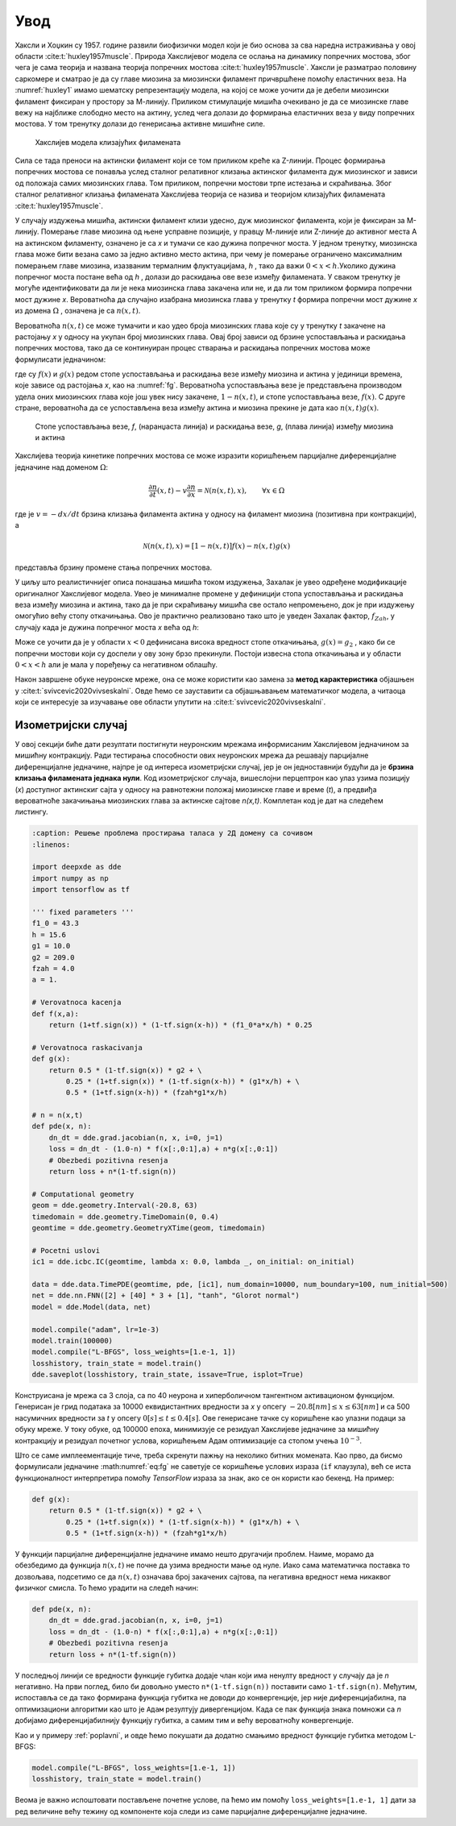 Увод
=======

Хаксли и Хоџкин су 1957. године развили биофизички модел који је био основа за сва наредна истраживања у овој области :cite:t:`huxley1957muscle`. Природа Хакслијевог модела се ослања на динамику попречних мостова, због чега је сама теорија и названа теорија попречних мостова :cite:t:`huxley1957muscle`. Хаксли је разматрао половину саркомере и сматрао је да су главе миозина за миозински филамент причвршћене помоћу еластичних веза. На :numref:`huxley1` имамо шематску репрезентацију модела, на којој се може уочити да је дебели миозински филамент фиксиран у простору за М-линију. Приликом стимулације мишића очекивано је да се миозинске главе вежу на најближе слободно место на актину, услед чега долази до формирања еластичних веза у виду попречних мостова. У том тренутку долази до генерисања активне мишићне силе.

.. _huxley1:

.. figure:: huxley1.png
    :width: 80%

    Хакслијев модела клизајућих филамената

Сила се тада преноси на актински филамент који се том приликом креће ка Z-линији. Процес формирања попречних мостова се понавља услед сталног релативног клизања
актинског филамента дуж миозинског и зависи од положаја самих миозинских глава. Том приликом, попречни мостови трпе истезања и скраћивања. Због сталног релативног
клизања филамената Хакслијева теорија се назива и теоријом клизајућих филамената :cite:t:`huxley1957muscle`. 

У случају издужења мишића, актински филамент клизи удесно, дуж миозинског филамента, који је фиксиран за М-линију. Померање главе миозина од њене усправне позиције, у правцу М-линије или Z-линије до активног места А на актинском филаменту, означено је са *x* и тумачи се као дужина попречног моста. У једном тренутку, миозинска глава може бити везана само за једно активно место актина, при чему je померање ограничено максималним померањем главе миозина, изазваним термалним флуктуацијама, *h* , тако да важи :math:`0<x<h`.Уколико дужина попречног моста постане већа од *h* , долази до раскидања ове везе између филамената. У сваком тренутку је могуће идентификовати да ли је нека миозинска глава закачена или не, и да ли том приликом формира попречни мост дужине *x*. Вероватноћа да случајно изабрана миозинска глава у тренутку *t* формира попречни мост дужине *x* из домена :math:`\Omega` , означена је са :math:`n(x,t)`. 

Вероватноћа :math:`n(x,t)` се може тумачити и као удео броја миозинских глава које су у тренутку *t* закачене на растојању *x* у односу на укупан број миозинских глава. Овај број зависи од брзине успостављања и раскидања попречних мостова, тако да се континуиран процес стварања и раскидања попречних мостова може формулисати једначином:

.. math:: 
    :label: eq:huxley1

    \frac{dn(x,t)}{dt} = \left[  1-n(x,t) \right] f(x) - n(x,t) g(x)

где су :math:`f(x)` и :math:`g(x)` редом стопе успостављања и раскидања везе између миозина и актина у јединици времена, које зависе од растојања *x*, као на :numref:`fg`. Вероватноћа успостављања везе је представљена производом удела оних миозинских глава које још увек нису закачене, :math:`1-n(x,t)`, и стопе успостављања везе, :math:`f(x)`. С друге стране, вероватноћа да се успостављена веза између актина и миозина прекине је дата као :math:`n(x,t) g(x)`. 

.. _fg:

.. figure:: fg.png
    :width: 60%

    Стопе успостављања везе, *f*, (наранџаста линија) и раскидања везе, *g*, (плава линија) између миозина и актина

Хакслијева теорија кинетике попречних мостова се може изразити коришћењем парцијалне диференцијалне једначине над доменом :math:`\Omega`:

.. math:: 
    \frac{\partial n}{\partial t} (x,t) - v \frac{\partial n}{\partial x} = \mathcal{N} \left( n(x,t), x\right), \qquad \forall x \in \Omega

где је :math:`v= -dx/dt` брзина клизања филамента актина у односу на филамент миозина (позитивна при контракцији), а

.. math:: 
    \mathcal{N} \left( n(x,t), x\right) = \left[  1-n(x,t) \right] f(x) - n(x,t) g(x)

представља брзину промене стања попречних мостова.

У циљу што реалистичнијег описа понашања мишића током издужења, Захалак је увео одређене модификације оригиналног Хакслијевог модела. Увео је минималне промене у дефиницији стопа успостављања и раскидања веза између миозина и актина, тако да је при скраћивању мишића све остало непромењено, док је при издужењу омогућио већу стопу откачињања. Ово је практично реализовано тако што је уведен Захалак фактор, :math:`f_{Zah}`, у случају када је дужина попречног моста *x*
већа од *h*:

.. math::
    :label: eq:fg

    x<0 \quad : \quad f(x)=0; \, g(x)=g_2; \\ 
    0 \le x \le h \quad : \quad f(x)=f_1 x/h; \, g(x)=g_1 x/h; \\
    x>h \quad : \quad f(x)=0; \, g(x)=f_{Zah} \, g_1 x / h 

Може се уочити да је у области :math:`x<0` дефинисана висока вредност стопе откачињања, :math:`g(x)=g_2` , како би се попречни мостови који су доспели у ову зону брзо прекинули. Постоји извесна стопа откачињања и у области :math:`0<x<h` али је мала у поређењу са негативном облашћу. 

Након завршене обуке неуронске мреже, она се може користити као замена за **метод карактеристика** објашњен у :cite:t:`svivcevic2020vivseskalni`. Овде ћемо се зауставити са објашњавањем математичког модела, а читаоца који се интересује за изучавање ове области упутити на :cite:t:`svivcevic2020vivseskalni`.


Изометријски случај
----------------------

У овој секцији биће дати резултати постигнути неуронским мрежама информисаним Хакслијевом једначином за мишићну контракцију. Ради тестирања способности ових неуронских мрежа да решавају парцијалне диференцијалне једначине, најпре је од интереса изометријски случај, јер је он једноставнији будући да је **брзина клизања филамената једнака нули**. Код изометријског случаја, вишеслојни перцептрон као улаз узима позицију (*x*) доступног актинскиг сајта у односу на равнотежни положај миозинске главе и време (*t*), а предвиђа вероватноће закачињања миозинских глава за актинске сајтове *n(x,t)*. Комплетан код је дат на следећем листингу.

.. code-block:: python

    :caption: Решење проблема простирања таласа у 2Д домену са сочивом
    :linenos:

    import deepxde as dde
    import numpy as np
    import tensorflow as tf

    ''' fixed parameters ''' 
    f1_0 = 43.3 
    h = 15.6
    g1 = 10.0
    g2 = 209.0
    fzah = 4.0
    a = 1.

    # Verovatnoca kacenja
    def f(x,a):
        return (1+tf.sign(x)) * (1-tf.sign(x-h)) * (f1_0*a*x/h) * 0.25

    # Verovatnoca raskacivanja
    def g(x):
        return 0.5 * (1-tf.sign(x)) * g2 + \
            0.25 * (1+tf.sign(x)) * (1-tf.sign(x-h)) * (g1*x/h) + \
            0.5 * (1+tf.sign(x-h)) * (fzah*g1*x/h)

    # n = n(x,t)
    def pde(x, n):
        dn_dt = dde.grad.jacobian(n, x, i=0, j=1)
        loss = dn_dt - (1.0-n) * f(x[:,0:1],a) + n*g(x[:,0:1])
        # Obezbedi pozitivna resenja
        return loss + n*(1-tf.sign(n))

    # Computational geometry
    geom = dde.geometry.Interval(-20.8, 63)
    timedomain = dde.geometry.TimeDomain(0, 0.4)
    geomtime = dde.geometry.GeometryXTime(geom, timedomain)

    # Pocetni uslovi
    ic1 = dde.icbc.IC(geomtime, lambda x: 0.0, lambda _, on_initial: on_initial)

    data = dde.data.TimePDE(geomtime, pde, [ic1], num_domain=10000, num_boundary=100, num_initial=500)
    net = dde.nn.FNN([2] + [40] * 3 + [1], "tanh", "Glorot normal")
    model = dde.Model(data, net)

    model.compile("adam", lr=1e-3)
    model.train(100000)
    model.compile("L-BFGS", loss_weights=[1.e-1, 1])
    losshistory, train_state = model.train()
    dde.saveplot(losshistory, train_state, issave=True, isplot=True)

Конструисана је мрежа са 3 слоја, са по 40 неурона и хиперболичном тангентном активационом функцијом. Генерисан је грид података за 10000 еквидистантних вредности за *x* у опсегу :math:`-20.8 [nm] \le  x \le  63 [nm]`  и са 500 насумичних вредности за *t* у опсегу :math:`0 [s] \le t \le  0.4 [s]`. Ове генерисане тачке су коришћене као улазни подаци за обуку мреже. У току обуке, од 100000 епоха, минимизује се резидуал Хакслијеве једначине за мишићну контракцију и резидуал почетног услова, коришћењем Адам оптимизације са стопом учења :math:`10^{-3}`. 

Што се саме имплеементације тиче, треба скренути пажњу на неколико битних момената. Као прво, да бисмо формулисали једначине :math:numref:`eq:fg` не саветује се коришћење услових израза (``if`` клаузула), већ се иста функционалност интерпретира помоћу *TensorFlow* израза за знак, ако се он користи као бекенд. На пример:

.. code-block:: python

    def g(x):
        return 0.5 * (1-tf.sign(x)) * g2 + \
            0.25 * (1+tf.sign(x)) * (1-tf.sign(x-h)) * (g1*x/h) + \
            0.5 * (1+tf.sign(x-h)) * (fzah*g1*x/h)

У функцији парцијалне диференцијалне једначине имамо нешто другачији проблем. Наиме, морамо да обезбедимо да функција :math:`n(x,t)` не почне да узима вредности мање од нуле. Иако сама математичка поставка то дозвољава, подсетимо се да :math:`n(x,t)` означава број закачених сајтова, па негативна вредност нема никаквог физичког смисла. То ћемо урадити на следећ начин:

.. code-block:: python

    def pde(x, n):
        dn_dt = dde.grad.jacobian(n, x, i=0, j=1)
        loss = dn_dt - (1.0-n) * f(x[:,0:1],a) + n*g(x[:,0:1])
        # Obezbedi pozitivna resenja
        return loss + n*(1-tf.sign(n))

У последњој линији се вредности функције губитка додаје члан који има ненулту вредност у случају да је *n* негативно. На први поглед, било би довољно уместо ``n*(1-tf.sign(n))`` поставити само ``1-tf.sign(n)``. Међутим, испоставља се да тако формирана функција губитка не доводи до конвергенције, јер није диференцијабилна, па оптимизациони алгоритми као што је ``Адам`` резултују дивергенцијом. Када се пак функција знака помножи са *n* добијамо диференцијабилнију функцију губитка, а самим тим и већу вероватноћу конвергенције. 

Као и у примеру :ref:`poplavni`, и овде ћемо покушати да додатно смањимо вредност функције губитка методом L-BFGS:

.. code-block:: python

    model.compile("L-BFGS", loss_weights=[1.e-1, 1])
    losshistory, train_state = model.train()
 
Веома је важно испоштовати постављене почетне услове, па ћемо им помоћу ``loss_weights=[1.e-1, 1]`` дати за ред величине већу тежину од компоненте која следи из саме парцијалне диференцијалне једначине. 


